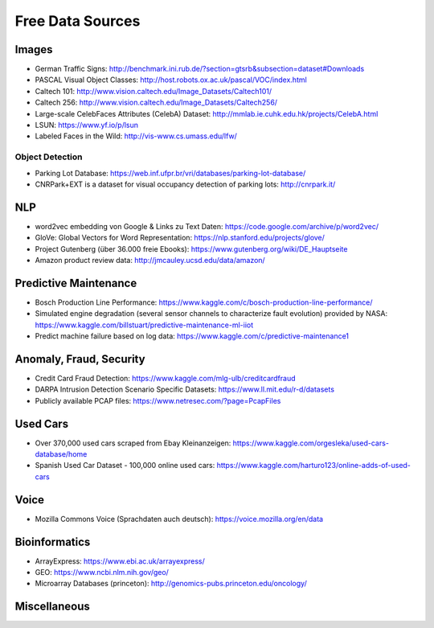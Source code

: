 Free Data Sources
=================

Images
------

-  German Traffic Signs:
   http://benchmark.ini.rub.de/?section=gtsrb&subsection=dataset#Downloads
-  PASCAL Visual Object Classes:
   http://host.robots.ox.ac.uk/pascal/VOC/index.html
-  Caltech 101: http://www.vision.caltech.edu/Image_Datasets/Caltech101/
-  Caltech 256: http://www.vision.caltech.edu/Image_Datasets/Caltech256/
-  Large-scale CelebFaces Attributes (CelebA) Dataset:
   http://mmlab.ie.cuhk.edu.hk/projects/CelebA.html
-  LSUN: https://www.yf.io/p/lsun
-  Labeled Faces in the Wild: http://vis-www.cs.umass.edu/lfw/

Object Detection
^^^^^^^^^^^^^^^^

-  Parking Lot Database:
   https://web.inf.ufpr.br/vri/databases/parking-lot-database/
-  CNRPark+EXT is a dataset for visual occupancy detection of parking
   lots: http://cnrpark.it/

NLP
---

-  word2vec embedding von Google & Links zu Text Daten:
   https://code.google.com/archive/p/word2vec/
-  GloVe: Global Vectors for Word Representation:
   https://nlp.stanford.edu/projects/glove/
-  Project Gutenberg (über 36.000 freie Ebooks):
   https://www.gutenberg.org/wiki/DE_Hauptseite
-  Amazon product review data: http://jmcauley.ucsd.edu/data/amazon/

Predictive Maintenance
----------------------

-  Bosch Production Line Performance:
   https://www.kaggle.com/c/bosch-production-line-performance/
-  Simulated engine degradation (several sensor channels to characterize
   fault evolution) provided by NASA:
   https://www.kaggle.com/billstuart/predictive-maintenance-ml-iiot
-  Predict machine failure based on log data:
   https://www.kaggle.com/c/predictive-maintenance1

Anomaly, Fraud, Security
------------------------

-  Credit Card Fraud Detection:
   https://www.kaggle.com/mlg-ulb/creditcardfraud
-  DARPA Intrusion Detection Scenario Specific Datasets:
   https://www.ll.mit.edu/r-d/datasets
-  Publicly available PCAP files:
   https://www.netresec.com/?page=PcapFiles

Used Cars
---------

-  Over 370,000 used cars scraped from Ebay Kleinanzeigen:
   https://www.kaggle.com/orgesleka/used-cars-database/home
-  Spanish Used Car Dataset - 100,000 online used cars:
   https://www.kaggle.com/harturo123/online-adds-of-used-cars

Voice
-----

-  Mozilla Commons Voice (Sprachdaten auch deutsch):
   https://voice.mozilla.org/en/data

Bioinformatics
--------------

-  ArrayExpress: https://www.ebi.ac.uk/arrayexpress/
-  GEO: https://www.ncbi.nlm.nih.gov/geo/
-  Microarray Databases (princeton):
   http://genomics-pubs.princeton.edu/oncology/

Miscellaneous
-------------
